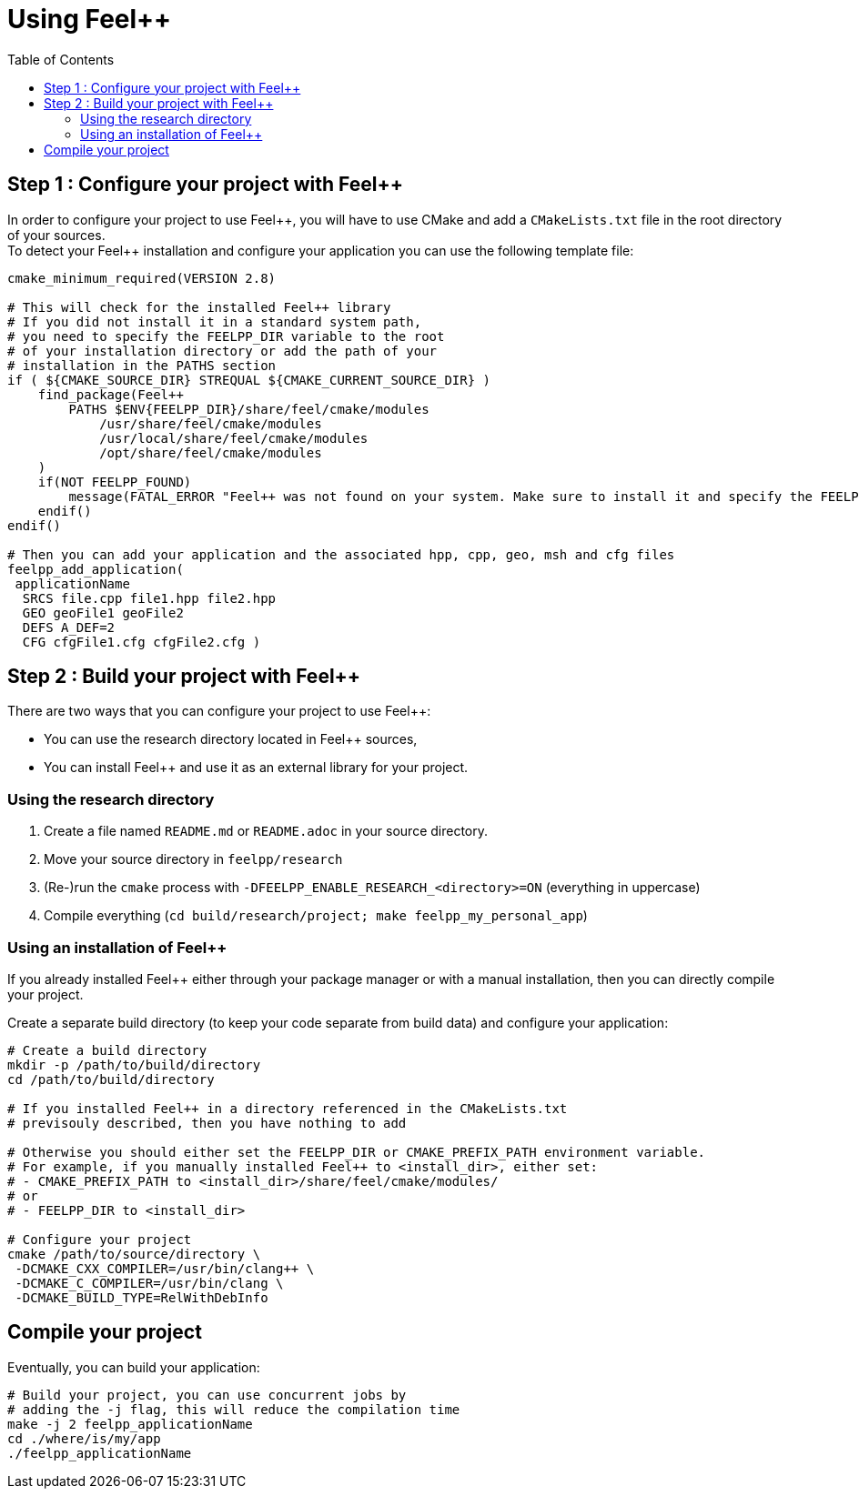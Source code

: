 Using Feel++
============
:toc:
:toc-placement: macro
:toclevels: 2

toc::[]

== Step 1 : Configure your project with Feel++

In order to configure your project to use Feel+\+, you will have to use CMake and add a `CMakeLists.txt` file in the root directory of your sources. + 
To detect your Feel++ installation and configure your application you can use the following template file:

[source,cmake]
----
cmake_minimum_required(VERSION 2.8)

# This will check for the installed Feel++ library
# If you did not install it in a standard system path,
# you need to specify the FEELPP_DIR variable to the root
# of your installation directory or add the path of your 
# installation in the PATHS section
if ( ${CMAKE_SOURCE_DIR} STREQUAL ${CMAKE_CURRENT_SOURCE_DIR} )
    find_package(Feel++ 
        PATHS $ENV{FEELPP_DIR}/share/feel/cmake/modules
            /usr/share/feel/cmake/modules
            /usr/local/share/feel/cmake/modules
            /opt/share/feel/cmake/modules
    )
    if(NOT FEELPP_FOUND)
        message(FATAL_ERROR "Feel++ was not found on your system. Make sure to install it and specify the FEELPP_DIR to reference the installation directory.")
    endif()
endif()

# Then you can add your application and the associated hpp, cpp, geo, msh and cfg files
feelpp_add_application(
 applicationName
  SRCS file.cpp file1.hpp file2.hpp
  GEO geoFile1 geoFile2
  DEFS A_DEF=2
  CFG cfgFile1.cfg cfgFile2.cfg )
----

//// 
Kept for further use
In order to take care of that various situation, here is provided a default `CMakeLists.txt` to be put at the top of your project directory:
```cmake
cmake_minimum_required(VERSION 2.8)
if ( ${CMAKE_SOURCE_DIR} STREQUAL ${CMAKE_CURRENT_SOURCE_DIR} )
 FIND_PATH(FEELPP_CMAKE_MODULES FindFeel++.cmake
      PATH  /usr/share/feel/cmake/modules/
         /usr/local/share/feel/cmake/modules/
         /where/I/have/installed/feel++ )
 if ( FEELPP_CMAKE_MODULES )
  set(CMAKE_MODULE_PATH ${FEELPP_CMAKE_MODULES})
 else()
  message(FATAL_ERROR "Feel++ does not seem to have been installed on this platform")
 endif()
 Find_Package(Feel++)
endif()
feelpp_add_application(
 applicationName
  SRCS file.cpp file1.hpp file2.hpp
  GEO geoFile1 geoFile2
  DEFS A_DEF=2
  CFG cfgFile1.cfg cfgFile2.cfg )
////

== Step 2 : Build your project with Feel++

There are two ways that you can configure your project to use Feel++:

- You can use the research directory located in Feel++ sources,
- You can install Feel++ and use it as an external library for your project.

=== Using the research directory

1. Create a file named `README.md` or `README.adoc` in your source directory.
2. Move your source directory in `feelpp/research`
3. (Re-)run the `cmake` process with `-DFEELPP_ENABLE_RESEARCH_<directory>=ON` (everything in uppercase)
4. Compile everything (`cd build/research/project; make feelpp_my_personal_app`)

=== Using an installation of Feel++ 

If you already installed Feel++ either through your package manager or with a manual installation, then you can directly compile your project.

Create a separate build directory (to keep your code separate from build data) and configure your application:

[source,sh]
----
# Create a build directory
mkdir -p /path/to/build/directory
cd /path/to/build/directory

# If you installed Feel++ in a directory referenced in the CMakeLists.txt
# previsouly described, then you have nothing to add

# Otherwise you should either set the FEELPP_DIR or CMAKE_PREFIX_PATH environment variable.
# For example, if you manually installed Feel++ to <install_dir>, either set:
# - CMAKE_PREFIX_PATH to <install_dir>/share/feel/cmake/modules/
# or
# - FEELPP_DIR to <install_dir>

# Configure your project
cmake /path/to/source/directory \
 -DCMAKE_CXX_COMPILER=/usr/bin/clang++ \
 -DCMAKE_C_COMPILER=/usr/bin/clang \
 -DCMAKE_BUILD_TYPE=RelWithDebInfo
----

== Compile your project

Eventually, you can build your application: 

[source,shell]
----
# Build your project, you can use concurrent jobs by
# adding the -j flag, this will reduce the compilation time
make -j 2 feelpp_applicationName
cd ./where/is/my/app
./feelpp_applicationName
----
